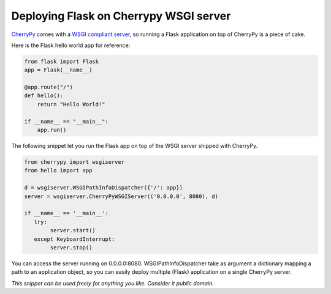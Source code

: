 Deploying Flask on Cherrypy WSGI server
=======================================

CherryPy_ comes with a `WSGI compliant server`_, so running a Flask application on top of CherryPy is a piece of cake.

Here is the Flask hello world app for reference:

.. code-block:: python

    from flask import Flask
    app = Flask(__name__)

    @app.route("/")
    def hello():
        return "Hello World!"

    if __name__ == "__main__":
        app.run()

The following snippet let you run the Flask app on top of the WSGI server shipped with CherryPy.

.. code-block:: python

    from cherrypy import wsgiserver
    from hello import app

    d = wsgiserver.WSGIPathInfoDispatcher({'/': app})
    server = wsgiserver.CherryPyWSGIServer(('0.0.0.0', 8080), d)

    if __name__ == '__main__':
       try:
            server.start()
       except KeyboardInterrupt:
            server.stop()

You can access the server running on 0.0.0.0:8080. WSGIPathInfoDispatcher take as argument a dictionary mapping a path to an application object, so you can easily deploy multiple (Flask) application on a single CherryPy server.


*This snippet can be used freely for anything you like. Consider it public domain.*

.. _CherryPy: http://www.cherrypy.org/
.. _WSGI compliant server: http://www.cherrypy.org/wiki/WSGI